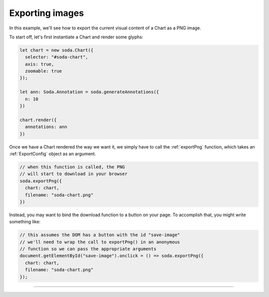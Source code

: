 .. _exporting-images:

Exporting images
================

In this example, we'll see how to export the current visual content of a Chart as a PNG image.

To start off, let's first instantiate a Chart and render some glyphs:

.. code-block:: typescript

    let chart = new soda.Chart({
      selector: "#soda-chart",
      axis: true,
      zoomable: true
    });

    let ann: Soda.Annotation = soda.generateAnnotations({
      n: 10
    })

    chart.render({
      annotations: ann
    })

Once we have a Chart rendered the way we want it, we simply have to call the :ref:`exportPng` function, which takes an :ref:`ExportConfig` object as an argument.

.. code-block:: typescript

    // when this function is called, the PNG
    // will start to download in your browser
    soda.exportPng({
      chart: chart,
      filename: "soda-chart.png"
    })

Instead, you may want to bind the download function to a button on your page.
To accomplish that, you might write something like:

.. code-block:: typescript

    // this assumes the DOM has a button with the id "save-image"
    // we'll need to wrap the call to exportPng() in an anonymous
    // function so we can pass the appropriate arguments
    document.getElementById("save-image").onclick = () => soda.exportPng({
      chart: chart,
      filename: "soda-chart.png"
    });


----

.. raw:: html

    <p class="codepen" data-height="300" data-slug-hash="OJjYRxQ" data-editable="true" data-user="jackroddy" style="height: 300px; box-sizing: border-box; display: flex; align-items: center; justify-content: center; border: 2px solid; margin: 1em 0; padding: 1em;">
      <span>See the Pen <a href="https://codepen.io/jackroddy/pen/OJjYRxQ">
      SODA export png</a> by Jack Roddy (<a href="https://codepen.io/jackroddy">@jackroddy</a>)
      on <a href="https://codepen.io">CodePen</a>.</span>
    </p>
    <script async src="https://cpwebassets.codepen.io/assets/embed/ei.js"></script>
